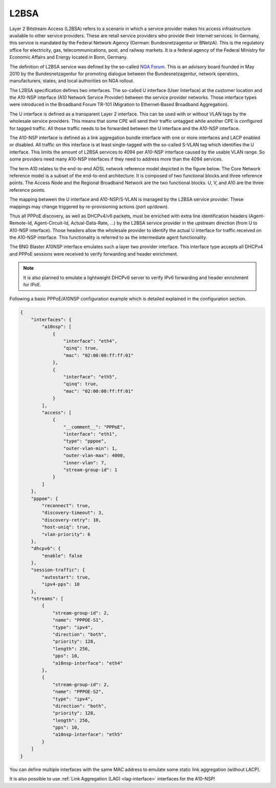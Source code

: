 .. _l2bsa:

L2BSA
-----

Layer 2 Bitstream Access (L2BSA) refers to a scenario in which a service provider makes 
his access infrastructure available to other service providers. These are retail service 
providers who provide their Internet services. In Germany, this service is mandated by 
the Federal Network Agency (German: Bundesnetzagentur or BNetzA). This is the regulatory 
office for electricity, gas, telecommunications, post, and railway markets. It is a federal 
agency of the Federal Ministry for Economic Affairs and Energy located in Bonn, Germany.

The definition of L2BSA service was defined by the so-called 
`NGA Forum <https://www.bundesnetzagentur.de/EN/Areas/Telecommunications/Companies/MarketRegulation/NGAForum/NGAForum_node.html>`_. 
This is an advisory board founded in May 2010 by the Bundesnetzagentur for promoting dialogue 
between the Bundesnetzagentur, network operators, manufacturers, states, and local authorities 
on NGA rollout.

The L2BSA specification defines two interfaces. The so-called U interface (User Interface) 
at the customer location and the A10-NSP interface (A10 Network Service Provider) between 
the service provider networks. Those interface types were introduced in the Broadband Forum 
TR-101 (Migration to Ethernet-Based Broadband Aggregation).

.. image:: ../images/bbl_l2bsa_interfaces.png
    :alt: L2BSA Interfaces

The U interface is defined as a transparent Layer 2 interface. This can be used with or without 
VLAN tags by the wholesale service providers. This means that some CPE will send their traffic 
untagged while another CPE is configured for tagged traffic. All those traffic needs to be forwarded 
between the U interface and the A10-NSP interface.

The A10-NSP interface is defined as a link aggregation bundle interface with one or more interfaces 
and LACP enabled or disabled. All traffic on this interface is at least single-tagged with the so-called 
S-VLAN tag which identifies the U interface. This limits the amount of L2BSA services to 4094 per A10-NSP 
interface caused by the usable VLAN range. So some providers need many A10-NSP interfaces if they need to 
address more than the 4094 services.

The term A10 relates to the end-to-end ADSL network reference model depicted in the figure below. 
The Core Network reference model is a subset of the end-to-end architecture. It is composed of two 
functional blocks and three reference points. The Access Node and the Regional Broadband Network are 
the two functional blocks. U, V, and A10 are the three reference points.

.. image:: ../images/tr-025.png
    :alt: TR-025

The mapping between the U interface and A10-NSP/S-VLAN is managed by the L2BSA service provider. 
These mappings may change triggered by re-provisioning actions (port up/down). 

Thus all PPPoE discovery, as well as DHCPv4/v6 packets, must be enriched with extra line identification 
headers (Agent-Remote-Id, Agent-Circuit-Id, Actual-Data-Rate, …​) by the L2BSA service provider in the 
upstream direction (from U to A10-NSP interface). Those headers allow the wholesale provider to identify 
the actual U interface for traffic received on the A10-NSP interface. This functionality is referred to 
as the intermediate agent functionality.

The BNG Blaster A10NSP interface emulates such a layer two provider interface. This interface type accepts 
all DHCPv4 and PPPoE sessions were received to verify forwarding and header enrichment.

.. note:: 
    It is also planned to emulate a lightweight DHCPv6 server
    to verify IPv6 forwarding and header enrichment for IPoE. 

Following a basic PPPoE/A10NSP configuration example which is
detailed explained in the configuration section.

.. code-block:: json

    {
        "interfaces": {
            "a10nsp": [
                {
                    "interface": "eth4",
                    "qinq": true,
                    "mac": "02:00:00:ff:ff:01"
                },
                {
                    "interface": "eth5",
                    "qinq": true,
                    "mac": "02:00:00:ff:ff:01"
                }
            ],
            "access": [
                {
                    "__comment__": "PPPoE",
                    "interface": "eth1",
                    "type": "pppoe",
                    "outer-vlan-min": 1,
                    "outer-vlan-max": 4000,
                    "inner-vlan": 7,
                    "stream-group-id": 1
                }
            ]
        },
        "pppoe": {
            "reconnect": true,
            "discovery-timeout": 3,
            "discovery-retry": 10,
            "host-uniq": true,
            "vlan-priority": 6
        },
        "dhcpv6": {
            "enable": false
        },
        "session-traffic": {
            "autostart": true,
            "ipv4-pps": 10
        },
        "streams": [
            {
                "stream-group-id": 2,
                "name": "PPPOE-S1",
                "type": "ipv4",
                "direction": "both",
                "priority": 128,
                "length": 256,
                "pps": 10,
                "a10nsp-interface": "eth4"
            },
            {
                "stream-group-id": 2,
                "name": "PPPOE-S2",
                "type": "ipv4",
                "direction": "both",
                "priority": 128,
                "length": 256,
                "pps": 10,
                "a10nsp-interface": "eth5"
            }
        ]
    }

You can define multiple interfaces with the same MAC
address to emulate some static link aggregation (without LACP).

It is also possible to use :ref:`Link Aggregation (LAG) <lag-interface>` 
interfaces for the A10-NSP!